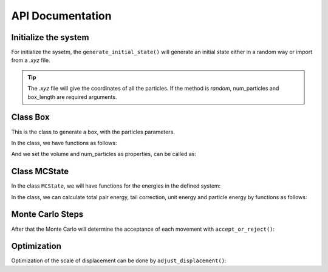 .. _API:

=================
API Documentation
=================

Initialize the system
+++++++++++++++++++++

For initialize the sysetm, the ``generate_initial_state()`` will generate an initial state either in a random way or import from a *.xyz* file.

.. autosummary::
    :toctree: autosummary
    
    mc_lj_potential.generate_initial_state

.. tip::

    The *.xyz* file will give the coordinates of all the particles. If the method is *random*, num_particles and box_length are required arguments.

Class Box
+++++++++

This is the class to generate a box, with the particles parameters.

.. autosummary::
    :toctree: autosummary

    mc_lj_potential.Box

In the class, we have functions as follows:

.. autosummary::
    :toctree: autosummary

    mc_lj_potential.Box.wrap
    mc_lj_potential.Box.minimum_image_distance

And we set the volume and num_particles as properties, can be called as:

.. autosummary::
    :toctree: autosummary

    mc_lj_potential.Box.volume
    mc_lj_potential.Box.num_particles    


Class MCState
+++++++++++++

In the class ``MCState``, we will have functions for the energies in the defined system:

.. autosummary::
    :toctree: autosummary

    mc_lj_potential.MCState

In the class, we can calculate total pair energy, tail correction, unit energy and particle energy by functions as follows:
 
.. autosummary::
    :toctree: autosummary

    mc_lj_potential.MCState.calculate_total_pair_energy
    mc_lj_potential.MCState.calculate_tail_correction
    mc_lj_potential.MCState.calculate_unit_energy
    mc_lj_potential.MCState.get_particle_energy


Monte Carlo Steps
+++++++++++++++++

After that the Monte Carlo will determine the acceptance of each movement with ``accept_or_reject()``:

.. autosummary::
    :toctree: autosummary
  
    mc_lj_potential.accept_or_reject


Optimization
++++++++++++

Optimization of the scale of displacement can be done by ``adjust_displacement()``:

.. autosummary::
    :toctree: autosummary
 
    mc_lj_potential.adjust_displacement


